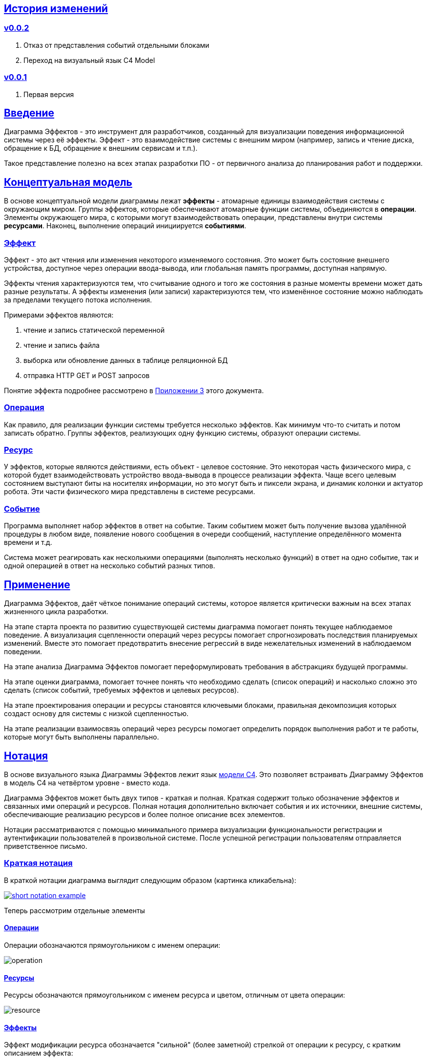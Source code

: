:rouge-theme: github
:icons: font
:sectlinks:

== История изменений

=== v0.0.2

. Отказ от представления событий отдельными блоками
. Переход на визуальный язык C4 Model

=== v0.0.1

. Первая версия

== Введение

Диаграмма Эффектов - это инструмент для разработчиков, созданный для визуализации поведения информационной системы через её эффекты.
Эффект - это взаимодействие системы с внешним миром (например, запись и чтение диска, обращение к БД, обращение к внешним сервисам и т.п.).

Такое представление полезно на всех этапах разработки ПО - от первичного анализа до планирования работ и поддержки.

== Концептуальная модель

В основе концептуальной модели диаграммы лежат *эффекты* - атомарные единицы взаимодействия системы с окружающим миром.
Группы эффектов, которые обеспечивают атомарные функции системы, объединяются в *операции*.
Элементы окружающего мира, с которыми могут взаимодействовать операции, представлены внутри системы *ресурсами*.
Наконец, выполнение операций инициируется *событиями*.

=== Эффект

Эффект - это акт чтения или изменения некоторого изменяемого состояния.
Это может быть состояние внешнего устройства, доступное через операции ввода-вывода, или глобальная память программы, доступная напрямую.

Эффекты чтения характеризуются тем, что считывание одного и того же состояния в разные моменты времени может дать разные результаты.
А эффекты изменения (или записи) характеризуются тем, что изменённое состояние можно наблюдать за пределами текущего потока исполнения.

Примерами эффектов являются:

. чтение и запись статической переменной
. чтение и запись файла
. выборка или обновление данных в таблице реляционной БД
. отправка HTTP GET и POST запросов

Понятие эффекта подробнее рассмотрено в <<Приложение 3. Философия эффекта,Приложении 3>> этого документа.

=== Операция

Как правило, для реализации функции системы требуется несколько эффектов.
Как минимум что-то считать и потом записать обратно.
Группы эффектов, реализующих одну функцию системы, образуют операции системы.

=== Ресурс

У эффектов, которые являются действиями, есть объект - целевое состояние.
Это некоторая часть физического мира, с которой будет взаимодействовать устройство ввода-вывода в процессе реализации эффекта.
Чаще всего целевым состоянием выступают биты на носителях информации, но это могут быть и пиксели экрана, и динамик колонки и актуатор робота.
Эти части физического мира представлены в системе ресурсами.

=== Событие

Программа выполняет набор эффектов в ответ на событие.
Таким событием может быть получение вызова удалённой процедуры в любом виде, появление нового сообщения в очереди сообщений, наступление определённого момента времени и т.д.

Система может реагировать как несколькими операциями (выполнять несколько функций) в ответ на одно событие, так и одной операцией в ответ на несколько событий разных типов.

== Применение

Диаграмма Эффектов, даёт чёткое понимание операций системы, которое является критически важным на всех этапах жизненного цикла разработки.

На этапе старта проекта по развитию существующей системы диаграмма помогает понять текущее наблюдаемое поведение.
А визуализация сцепленности операций через ресурсы помогает спрогнозировать последствия планируемых изменений.
Вместе это помогает предотвратить внесение регрессий в виде нежелательных изменений в наблюдаемом поведении.

На этапе анализа Диаграмма Эффектов помогает переформулировать требования в абстракциях будущей программы.

На этапе оценки диаграмма, помогает точнее понять что необходимо сделать (список операций) и насколько сложно это сделать (список событий, требуемых эффектов и целевых ресурсов).

На этапе проектирования операции и ресурсы становятся ключевыми блоками, правильная декомпозиция которых создаст основу для системы с низкой сцепленностью.

На этапе реализации взаимосвязь операций через ресурсы помогает определить порядок выполнения работ и те работы, которые могут быть выполнены параллельно.

== Нотация

В основе визуального языка Диаграммы Эффектов лежит язык https://c4model.com/[модели C4].
Это позволяет встраивать Диаграмму Эффектов в модель C4 на четвёртом уровне - вместо кода.

Диаграмма Эффектов может быть двух типов - краткая и полная.
Краткая содержит только обозначение эффектов и связанных ими операций и ресурсов.
Полная нотация дополнительно включает события и их источники, внешние системы, обеспечивающие реализацию ресурсов и более полное описание всех элементов.

Нотации рассматриваются с помощью минимального примера визуализации функциональности регистрации и аутентификации пользователей в произвольной системе.
После успешной регистрации пользователям отправляется приветственное письмо.

=== Краткая нотация

В краткой нотации диаграмма выглядит следующим образом (картинка кликабельна):

image::short-notation-example.png[link={imagesdir}/short-notation-example.png]

Теперь рассмотрим отдельные элементы

==== Операции

Операции обозначаются прямоугольником с именем операции:

image::operation.png[]

==== Ресурсы

Ресурсы обозначаются прямоугольником с именем ресурса и цветом, отличным от цвета операции:

image::resource.png[]

==== Эффекты

Эффект модификации ресурса обозначается "сильной" (более заметной) стрелкой от операции к ресурсу, с кратким описанием эффекта:

image::operation-resource-rw.png[]

Эффект чтения ресурса обозначается стрелкой от ресурса к операции, с кратким описанием считываемых данных:

image::operation-resource-ro.png[]

==== Эффекты косвенного вызова операций

Для эффектов косвенного вызова операций вследствие взаимодействия с ресурсами определён особый вид стрелок.
Как правило, эти эффекты реализуются через ресурсы всевозможных шин событий и связанные с ними операции-обработчики.
Такие связи отображаются прерывистой стрелкой того же стиля, что и стрелка эффекта записи с кратким описанием связи:

image::resource-operation-rw.png[]

==== Примечания

На диаграмму можно помещать заметки и примечания, используя любую удобную нотацию.
Рекомендуемой нотацией примечаний явлется "лист" с загнутым углом, связанный прерывистой линией с комментируемым элементом.

image::note.png[]

Это все элементы, составляющие ядро Диаграммы Эффектов.

=== Полная нотация

Теперь рассмотрим ту же функциональность, описанную в полной нотации:

image::full-notation-example.png[link={imagesdir}/full-notation-example.png]

В полной нотации появляются:

. события
. описание операций и ресурсов в формате модели C4
. границы контейнера из C4.
  Обозначает границы процесса - всё, что находится внутри этих границ выполняется в памяти визуализируемого приложения
. внешние системы, базы данных и компоненты из C4.
  Внешние системы могут быть как источником события, так и средством реализации ресурса

Расширять состав диаграммы можно постепенно, добавляя только те элементы, которые помогают в решении текущей задачи.

==== События

В полной нотации события обозначаются стрелкой от внешней системы к операции с кругом на стартовом конце и описанием в формате C4.
Но в промежуточной версии, внешнюю систему можно опустить и "подвесить" стрелку:

image::event-operation.png[]

==== Описания

Блоки операций и ресурсов можно дополнить типом, способом реализации и описанием:

image::descriptions.png[]

==== Внешние системы

Элементы, обозначающие границы системы и внешние системы полностью соответствуют нотации C4:

. Границы системы отображаются прерывистым прямоугольником приглушённого цвета и подписью с именем контейнера
. Управляемые внешние системы и базы данных обозначаются прямоугольником и символом "База Данных"
. Неуправляемые внешние системы и компоненты обозначаются приглушёнными прямоугольниками
. Неуправляемые базы данных обозначаются приглушённым символом "База Данных"

Внешние системы связываются с операциями посредством событий:

image::event-sources.png[]

Ресурсы связываются с внешними системами посредством стрелок с описанием:

image::resource-impls.png[]

Ресурс может быть связан со сторонним компонентом, работающем в том же процессе:

image::resource-component.png[]

Здесь приведена связь ресурса с эффектом вызова операции системы.
В случае же если ресурс не обладает таким эффектом, то он соединяется со сторонним компонентом обычной стрелкой.

---

Выбор нотации зависит от решаемой задачи.
Если требуется быстро разбить систему на модули, или спланировать модификацию сложной или незнакомой операции - можно обойтись краткой нотацией.
Если требуется оценить проект для работы за фиксированную цену - лучше использовать полную нотацию, чтобы минимизировать вероятность "потери" существенных деталей.

Ещё два критерия выбора нотации - срок жизни диаграммы и размер целевой аудитории диаграммы.
Если планируемые срок жизни и аудитория диаграммы ограничиваются временем построения/анализа и автором, то можно использовать краткую нотацию.
Если же планируется использование диаграммы спустя длительный срок после создания или публикация диаграммы для ознакомления без руководства автора - по меньшей мере стоит добавить события и описания ресурсов и операций.

== Приложение 1. Инструментарий

Благодаря базированию на визуальном языке модели C4, для построения Диаграммы эффектов можно использовать https://c4model.com/#Tooling[любой инструмент с поддержкой C4].

== Приложение 2. Реализация концептуальной модели в коде

Все элементы, описанные в концептуальной модели, транслируются непосредственно в код: события и операции - в методы, ресурсы - в классы, эффекты - в вызовы методов.

Операции всегда транслируются в методы классов слоя сервисов приложения - методы, определяющие публичный интерфейс модуля.
При реализации этих методов желательно сохранить очевидность эффектов выполнения операции, присущую диаграмме - методы должны содержать в себе столько же вызовов методов классов-ресурсов, сколько стрелок у соответствующей операции на диаграмме.

Ресурсы превращаются в структуру данных и коллекцию методов работы с ней - классы Spring Data агрегата и репозитория, классы события и ApplicationEventPublisher-а (или обёртки вокруг него), классы REST API модели и клиента и т.п.
В контексте бэкэндов информационных систем, самыми распространёнными видами ресурсов являются:

. любые постоянные коллекции данных - таблицы в реляционной СУБД, коллекции в документной СУБД и т.д.
. REST API внешних сервисов
. любые очереди сообщений/шины событий
. изменяемые структуры данных, доступные через глобальные переменные

События превращаются в методы, передаваемые фреймворку для последующего вызова - метод Spring-ового RestController-а, Swing-овый EventListener, реализация Runnable для таймера и т.д.
Если говорить о бакэндах информационных систем, то самыми распространёнными видами событий являются:

. Получение запроса по сети (@RestController + @*Mapping в случае разработки на Spring).
  Сейчас популярностью пользуется протокол запросов в REST-стиле, но SOAP, gRPC, CORBA и т.п. так же попадают в эту категорию.
. Появление сообщения в очереди (@JmsListener).
. Доменное событие или событие приложения (@EventListener)
. Наступление определённого момента времени (@Scheduled).
  Два основных типа таких событий:
.. наступление заранее известного момента времени (например, полуночи вторника)
.. истечение определённого времени с момента в прошлом (например, истечение суток с момента создания предыдущего бэкапа).

== Приложение 3. Философия эффекта

Эффект в программировании это всегда *действие* по изменению состояния какого-то транзистора.
В эффекте чтения состояние транзистора памяти внешнего устройства через несколько промежуточных этапов попадает в регистр процессора (который является группой транзисторов).

В эффекте записи, наоборот, состояние регистра процессора переносится в транзистор внешнего устройства.
На этом эффект может быть завершён, в случае жёсткого диска, либо это состояние может быть "аналогизировано" - превращено в физический процесс (например, световую волну или движение ноги робота).
Так эффект работы программы становится наблюдаемым поведением.

Вообще "неэффектов" не существует - любое действие в программе выражается в изменении состояния транзисторов.
В https://ru.wikipedia.org/wiki/%D0%90%D1%80%D1%85%D0%B8%D1%82%D0%B5%D0%BA%D1%82%D1%83%D1%80%D0%B0_%D1%84%D0%BE%D0%BD_%D0%9D%D0%B5%D0%B9%D0%BC%D0%B0%D0%BD%D0%B0[фон Нейманавской архитектуре], по крайней мере.

При этом существует функциональная парадигма программирования, которая характеризуется акцентом на функциях без эффектов.
Но в современном компьютере даже идеально чистая вызывающая функция записывает данные в память, выделенную для стэка, и ожидает, что идеально чистая вызываемая функция их считает, а потом запишет свой результат.

Я ни разу не встречал формального определения того, что считается эффектом, а что "неэффектом".
Но, по-видимому, общепринятое мнение таково, что изменение регистра процессора и стэка программы эффектами не считается, а любые изменения начиная с кучи программы и далее - считаются.
То есть разница между эффектом и "неэффектом" в области видимости.
Или, другими словами, в количестве наблюдателей поведения.

Высокоуровневый эффект может проходить через несколько этапов переноса, посредством чтения и записи.
Например, эффект "Отправить пуш уведомление" пройдёт такой путь: сначала информация переносится через кэши из процессора в память программы, потом в память ОС, потом в память сетевой карты, потом через память нескольких роутеров и серверов в память сетевой карты другого компьютера (смартфона), там обратно в память программы, а оттуда, опять же через несколько слоёв, в память экрана, где состояние транзистора "аналогизиурется" в свечение пикселей в "шторке" смартфона.
И где-то попутно этот эффект заодно осядет на транзисторах диска БД пуш-сервиса.
